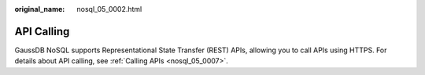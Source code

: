 :original_name: nosql_05_0002.html

.. _nosql_05_0002:

API Calling
===========

GaussDB NoSQL supports Representational State Transfer (REST) APIs, allowing you to call APIs using HTTPS. For details about API calling, see :ref:`Calling APIs <nosql_05_0007>`.

